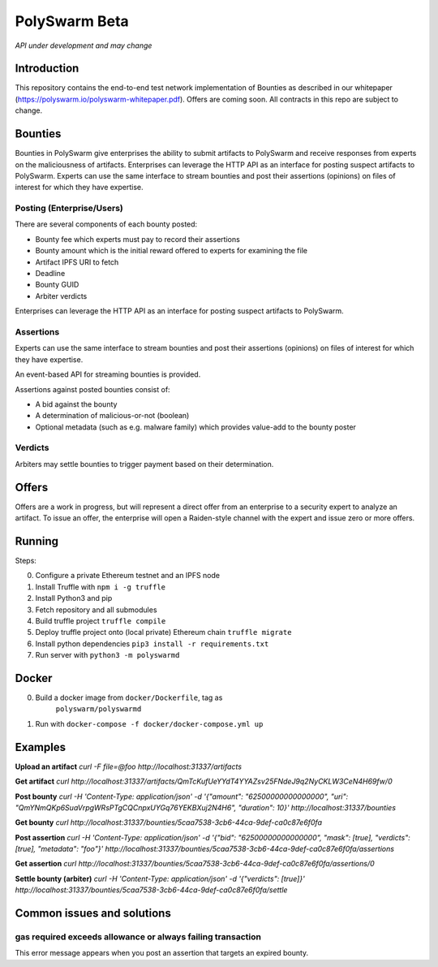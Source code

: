 PolySwarm Beta
===============

*API under development and may change*

Introduction
------------

This repository contains the end-to-end test network implementation of
Bounties as described in our whitepaper
(https://polyswarm.io/polyswarm-whitepaper.pdf). Offers are coming soon.
All contracts in this repo are subject to change.

Bounties
--------

Bounties in PolySwarm give enterprises the ability to submit artifacts
to PolySwarm and receive responses from experts on the maliciousness of
artifacts. Enterprises can leverage the HTTP API as an interface for
posting suspect artifacts to PolySwarm. Experts can use the same
interface to stream bounties and post their assertions (opinions) on
files of interest for which they have expertise.

Posting (Enterprise/Users)
~~~~~~~~~~~~~~~~~~~~~~~~~~

There are several components of each bounty posted:

-  Bounty fee which experts must pay to record their assertions
-  Bounty amount which is the initial reward offered to experts for
   examining the file
-  Artifact IPFS URI to fetch
-  Deadline
-  Bounty GUID
-  Arbiter verdicts

Enterprises can leverage the HTTP API as an interface for posting
suspect artifacts to PolySwarm.

Assertions
~~~~~~~~~~

Experts can use the same interface to stream bounties and post their
assertions (opinions) on files of interest for which they have
expertise.

An event-based API for streaming bounties is provided.

Assertions against posted bounties consist of:

-  A bid against the bounty
-  A determination of malicious-or-not (boolean)
-  Optional metadata (such as e.g. malware family) which provides
   value-add to the bounty poster

Verdicts
~~~~~~~~

Arbiters may settle bounties to trigger payment based on their
determination.

Offers
------

Offers are a work in progress, but will represent a direct offer from an
enterprise to a security expert to analyze an artifact. To issue an
offer, the enterprise will open a Raiden-style channel with the expert
and issue zero or more offers.

Running
-------

Steps:

0) Configure a private Ethereum testnet and an IPFS node
1) Install Truffle with ``npm i -g truffle``
2) Install Python3 and pip
3) Fetch repository and all submodules
4) Build truffle project ``truffle compile``
5) Deploy truffle project onto (local private) Ethereum chain
   ``truffle migrate``
6) Install python dependencies ``pip3 install -r requirements.txt``
7) Run server with ``python3 -m polyswarmd``

Docker
------

0) Build a docker image from ``docker/Dockerfile``, tag as
    ``polyswarm/polyswarmd``
1) Run with ``docker-compose -f docker/docker-compose.yml up``

Examples
--------

**Upload an artifact**
`curl -F file=@foo http://localhost:31337/artifacts`

**Get artifact**
`curl http://localhost:31337/artifacts/QmTcKufUeYYdT4YYAZsv25FNdeJ9q2NyCKLW3CeN4H69fw/0`

**Post bounty**
`curl -H 'Content-Type: application/json' -d '{"amount": "62500000000000000", "uri": "QmYNmQKp6SuaVrpgWRsPTgCQCnpxUYGq76YEKBXuj2N4H6", "duration": 10}' http://localhost:31337/bounties`

**Get bounty**
`curl http://localhost:31337/bounties/5caa7538-3cb6-44ca-9def-ca0c87e6f0fa`

**Post assertion**
`curl -H 'Content-Type: application/json' -d '{"bid": "62500000000000000", "mask": [true], "verdicts": [true], "metadata": "foo"}' http://localhost:31337/bounties/5caa7538-3cb6-44ca-9def-ca0c87e6f0fa/assertions`

**Get assertion**
`curl http://localhost:31337/bounties/5caa7538-3cb6-44ca-9def-ca0c87e6f0fa/assertions/0`

**Settle bounty (arbiter)**
`curl -H 'Content-Type: application/json' -d '{"verdicts": [true]}' http://localhost:31337/bounties/5caa7538-3cb6-44ca-9def-ca0c87e6f0fa/settle`

Common issues and solutions
---------------------------

gas required exceeds allowance or always failing transaction
~~~~~~~~~~~~~~~~~~~~~~~~~~~~~~~~~~~~~~~~~~~~~~~~~~~~~~~~~~~~

This error message appears when you post an assertion that targets an expired bounty. 
